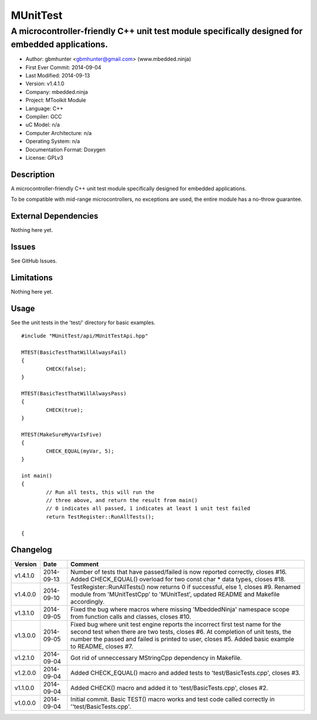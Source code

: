 ============
MUnitTest
============

------------------------------------------------------------------------------------------------
A microcontroller-friendly C++ unit test module specifically designed for embedded applications.
------------------------------------------------------------------------------------------------

.. image:: https://api.travis-ci.org/mbedded-ninja/MUnitTest.png?branch=master   
	:target: https://travis-ci.org/mbedded-ninja/MUnitTest

- Author: gbmhunter <gbmhunter@gmail.com> (www.mbedded.ninja)
- First Ever Commit: 2014-09-04
- Last Modified: 2014-09-13
- Version: v1.4.1.0
- Company: mbedded.ninja
- Project: MToolkit Module
- Language: C++
- Compiler: GCC	
- uC Model: n/a
- Computer Architecture: n/a
- Operating System: n/a
- Documentation Format: Doxygen
- License: GPLv3

Description
===========

A microcontroller-friendly C++ unit test module specifically designed for embedded applications.

To be compatible with mid-range microcontrollers, no exceptions are used, the entire module has a no-throw guarantee.
	

External Dependencies
=====================

Nothing here yet.

Issues
======

See GitHub Issues.

Limitations
===========

Nothing here yet.

Usage
=====

See the unit tests in the 'test/' directory for basic examples.

::

	#include "MUnitTest/api/MUnitTestApi.hpp"

	MTEST(BasicTestThatWillAlwaysFail)
	{
		CHECK(false);
	}
	
	MTEST(BasicTestThatWillAlwaysPass)
	{
		CHECK(true);
	}
	
	MTEST(MakeSureMyVarIsFive)
	{
		CHECK_EQUAL(myVar, 5);
	}
	
	int main()
	{
		// Run all tests, this will run the 
		// three above, and return the result from main()
		// 0 indicates all passed, 1 indicates at least 1 unit test failed
		return TestRegister::RunAllTests();
		
	{
	
	
Changelog
=========

========= ========== ===================================================================================================
Version   Date       Comment
========= ========== ===================================================================================================
v1.4.1.0  2014-09-13 Number of tests that have passed/failed is now reported correctly, closes #16. Added CHECK_EQUAL() overload for two const char * data types, closes #18.
v1.4.0.0  2014-09-10 TestRegister::RunAllTests() now returns 0 if successful, else 1, closes #9. Renamed module from 'MUnitTestCpp' to 'MUnitTest', updated README and Makefile accordingly.
v1.3.1.0  2014-09-05 Fixed the bug where macros where missing 'MbeddedNinja' namespace scope from function calls and classes, closes #10.
v1.3.0.0  2014-09-05 Fixed bug where unit test engine reports the incorrect first test name for the second test when there are two tests, closes #6. At completion of unit tests, the number the passed and failed is printed to user, closes #5. Added basic example to README, closes #7.
v1.2.1.0  2014-09-04 Got rid of unneccessary MStringCpp dependency in Makefile.
v1.2.0.0  2014-09-04 Added CHECK_EQUAL() macro and added tests to 'test/BasicTests.cpp', closes #3.
v1.1.0.0  2014-09-04 Added CHECK() macro and added it to 'test/BasicTests.cpp', closes #2.
v1.0.0.0  2014-09-04 Initial commit. Basic TEST() macro works and test code called correctly in ''test/BasicTests.cpp'.
========= ========== ===================================================================================================